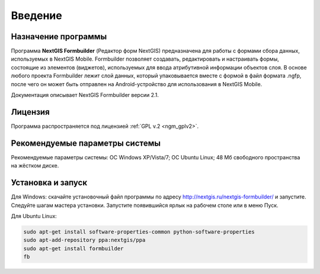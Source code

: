 .. sectionauthor:: Михаил Гусев <mikhail.gusev@nextgis.ru>

.. _ngfb_intro:

Введение
========

.. _ngfb_purpose:

Назначение программы 
--------------------

Программа **NextGIS Formbuilder** (Редактор форм NextGIS) предназначена для работы с формами сбора данных, используемых в NextGIS Mobile. Formbuilder позволяет создавать, редактировать и настраивать формы, состоящие из элементов (виджетов), используемых для ввода атрибутивной информации объектов слоя. В основе любого проекта Formbuilder лежит слой данных, который упаковывается вместе с формой в файл формата .ngfp, после чего он может быть отправлен на Android-устройство для использования в NextGIS Mobile.

Документация описывает NextGIS Formbuilder версии 2.1.

.. _ngfb_launch_conditions:

Лицензия
---------

Программа распространяется под лицензией :ref:`GPL v.2 <ngm_gplv2>`.

Рекомендуемые параметры системы
-------------------------------

Рекомендуемые параметры системы: ОС Windows XP/Vista/7; ОС Ubuntu Linux; 48 Мб свободного пространства на жёстком диске.

.. _ngfb_run:

Установка и запуск
------------------

Для Windows: скачайте установочный файл программы по адресу http://nextgis.ru/nextgis-formbuilder/ и запустите. Следуйте шагам мастера установки. Запустите появившийся ярлык на рабочем столе или в меню Пуск.

Для Ubuntu Linux: 

.. code-block:: bash

   sudo apt-get install software-properties-common python-software-properties
   sudo apt-add-repository ppa:nextgis/ppa
   sudo apt-get install formbuilder
   fb
